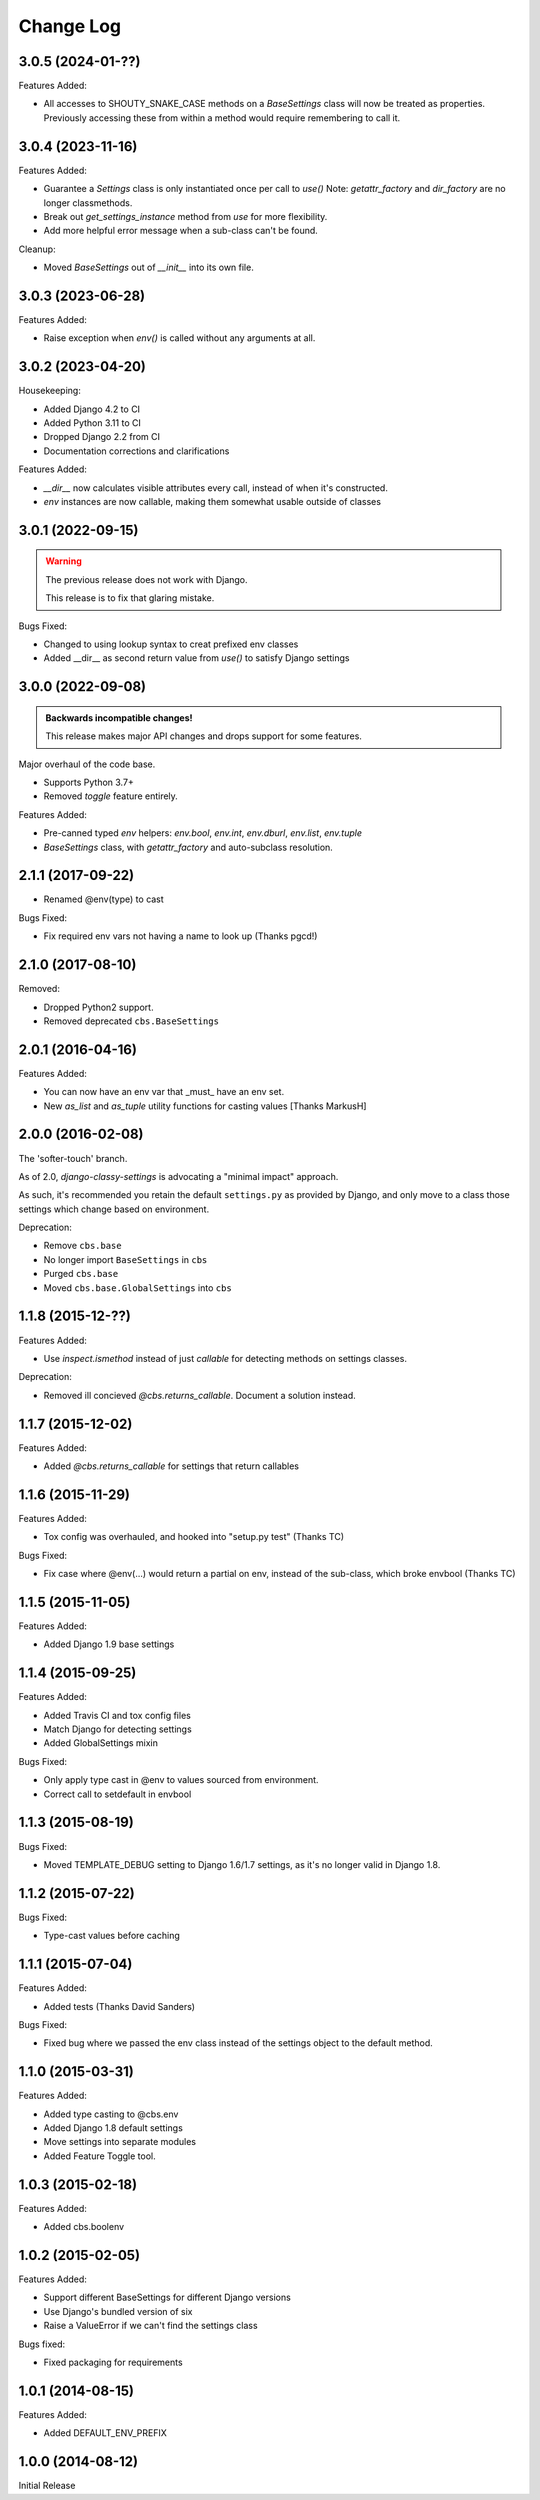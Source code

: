 Change Log
==========

3.0.5 (2024-01-??)
------------------

Features Added:

- All accesses to SHOUTY_SNAKE_CASE methods on a `BaseSettings` class will now
  be treated as properties.
  Previously accessing these from within a method would require remembering to
  call it.

3.0.4 (2023-11-16)
------------------

Features Added:

- Guarantee a `Settings` class is only instantiated once per call to `use()`
  Note: `getattr_factory` and `dir_factory` are no longer classmethods.
- Break out `get_settings_instance` method from `use` for more flexibility.
- Add more helpful error message when a sub-class can't be found.

Cleanup:

- Moved `BaseSettings` out of `__init__` into its own file.

3.0.3 (2023-06-28)
------------------

Features Added:

- Raise exception when `env()` is called without any arguments at all.

3.0.2 (2023-04-20)
------------------

Housekeeping:

- Added Django 4.2 to CI
- Added Python 3.11 to CI
- Dropped Django 2.2 from CI
- Documentation corrections and clarifications

Features Added:

- `__dir__` now calculates visible attributes every call, instead of when it's constructed.
- `env` instances are now callable, making them somewhat usable outside of classes

3.0.1 (2022-09-15)
------------------

.. warning:: The previous release does not work with Django.

   This release is to fix that glaring mistake.

Bugs Fixed:

- Changed to using lookup syntax to creat prefixed env classes
- Added __dir__ as second return value from `use()` to satisfy Django settings

3.0.0 (2022-09-08)
------------------


.. admonition:: Backwards incompatible changes!

   This release makes major API changes and drops support for some features.

Major overhaul of the code base.

- Supports Python 3.7+
- Removed `toggle` feature entirely.

Features Added:

- Pre-canned typed `env` helpers: `env.bool`, `env.int`, `env.dburl`,
  `env.list`, `env.tuple`
- `BaseSettings` class, with `getattr_factory` and auto-subclass resolution.

2.1.1 (2017-09-22)
------------------

- Renamed @env(type) to cast

Bugs Fixed:

- Fix required env vars not having a name to look up (Thanks pgcd!)

2.1.0 (2017-08-10)
------------------

Removed:

- Dropped Python2 support.
- Removed deprecated ``cbs.BaseSettings``

2.0.1 (2016-04-16)
------------------

Features Added:

- You can now have an env var that _must_ have an env set.
- New `as_list` and `as_tuple` utility functions for casting values
  [Thanks MarkusH]

2.0.0 (2016-02-08)
------------------

The 'softer-touch' branch.

As of 2.0, `django-classy-settings` is advocating a "minimal impact" approach.

As such, it's recommended you retain the default ``settings.py`` as provided by
Django, and only move to a class those settings which change based on
environment.

Deprecation:

- Remove ``cbs.base``
- No longer import ``BaseSettings`` in ``cbs``
- Purged ``cbs.base``
- Moved ``cbs.base.GlobalSettings`` into ``cbs``

1.1.8 (2015-12-??)
------------------

Features Added:

- Use `inspect.ismethod` instead of just `callable` for detecting methods on
  settings classes.

Deprecation:

- Removed ill concieved `@cbs.returns_callable`.  Document a solution instead.

1.1.7 (2015-12-02)
------------------

Features Added:

- Added `@cbs.returns_callable` for settings that return callables

1.1.6 (2015-11-29)
------------------

Features Added:

- Tox config was overhauled, and hooked into "setup.py test" (Thanks TC)

Bugs Fixed:

- Fix case where @env(...) would return a partial on env, instead of the
  sub-class, which broke envbool (Thanks TC)

1.1.5 (2015-11-05)
------------------

Features Added:

- Added Django 1.9 base settings

1.1.4 (2015-09-25)
------------------

Features Added:

- Added Travis CI and tox config files
- Match Django for detecting settings
- Added GlobalSettings mixin

Bugs Fixed:

- Only apply type cast in @env to values sourced from environment.
- Correct call to setdefault in envbool

1.1.3 (2015-08-19)
------------------

Bugs Fixed:

- Moved TEMPLATE_DEBUG setting to Django 1.6/1.7 settings, as it's no longer
  valid in Django 1.8.

1.1.2 (2015-07-22)
------------------

Bugs Fixed:

- Type-cast values before caching

1.1.1 (2015-07-04)
------------------

Features Added:

+ Added tests (Thanks David Sanders)

Bugs Fixed:

- Fixed bug where we passed the env class instead of the settings object to the
  default method.

1.1.0 (2015-03-31)
------------------

Features Added:

+ Added type casting to @cbs.env
+ Added Django 1.8 default settings
+ Move settings into separate modules
+ Added Feature Toggle tool.

1.0.3 (2015-02-18)
------------------

Features Added:

+ Added cbs.boolenv

1.0.2 (2015-02-05)
------------------

Features Added:

+ Support different BaseSettings for different Django versions
+ Use Django's bundled version of six
+ Raise a ValueError if we can't find the settings class

Bugs fixed:

+ Fixed packaging for requirements

1.0.1 (2014-08-15)
------------------

Features Added:

+ Added DEFAULT_ENV_PREFIX


1.0.0 (2014-08-12)
------------------

Initial Release
